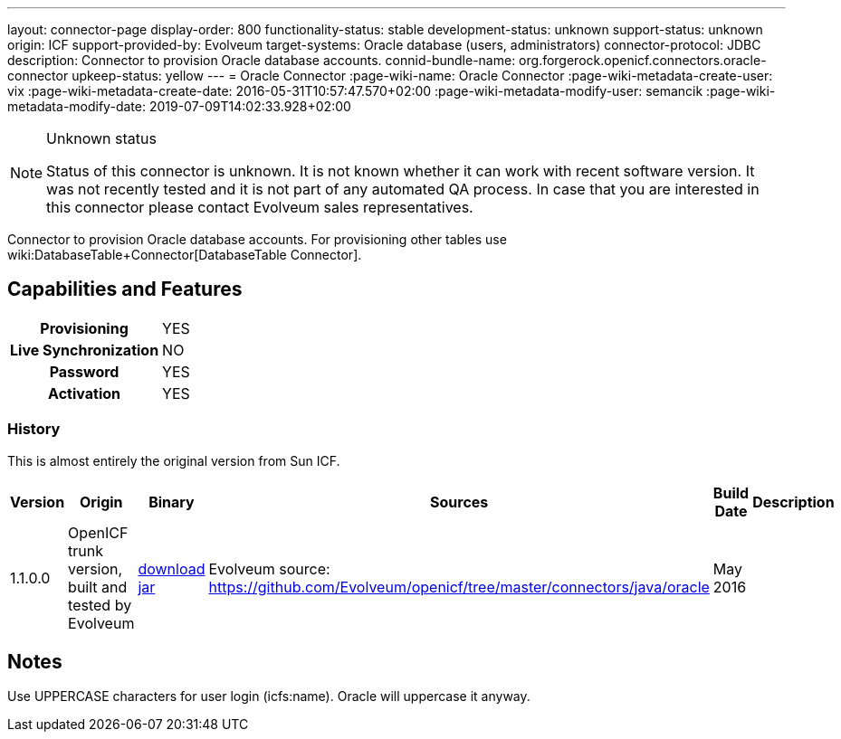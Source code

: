 ---
layout: connector-page
display-order: 800
functionality-status: stable
development-status: unknown
support-status: unknown
origin: ICF
support-provided-by: Evolveum
target-systems: Oracle database (users, administrators)
connector-protocol: JDBC
description: Connector to provision Oracle database accounts.
connid-bundle-name: org.forgerock.openicf.connectors.oracle-connector
upkeep-status: yellow
---
= Oracle Connector
:page-wiki-name: Oracle Connector
:page-wiki-metadata-create-user: vix
:page-wiki-metadata-create-date: 2016-05-31T10:57:47.570+02:00
:page-wiki-metadata-modify-user: semancik
:page-wiki-metadata-modify-date: 2019-07-09T14:02:33.928+02:00


[NOTE]
.Unknown status
====
Status of this connector is unknown.
It is not known whether it can work with recent software version.
It was not recently tested and it is not part of any automated QA process.
In case that you are interested in this connector please contact Evolveum sales representatives.
====

Connector to provision Oracle database accounts.
For provisioning other tables use wiki:DatabaseTable+Connector[DatabaseTable Connector].


== Capabilities and Features

[%autowidth,cols="h,1,1"]
|===
| Provisioning
| YES
|

| Live Synchronization
| NO
|

| Password
| YES
|

| Activation
| YES
|

|===


=== History

This is almost entirely the original version from Sun ICF.

[%autowidth]
|===
| Version | Origin | Binary | Sources | Build Date | Description

| 1.1.0.0
| OpenICF trunk version, built and tested by Evolveum
| link:http://nexus.evolveum.com/nexus/service/local/repositories/openicf-releases/content/org/forgerock/openicf/connectors/oracle-connector/1.1.0.0/oracle-connector-1.1.0.0.jar[download jar]
| Evolveum source: link:https://github.com/Evolveum/openicf/tree/master/connectors/java/oracle[https://github.com/Evolveum/openicf/tree/master/connectors/java/oracle]
| May 2016
|


|===

== Notes

Use UPPERCASE characters for user login (icfs:name).
Oracle will uppercase it anyway.